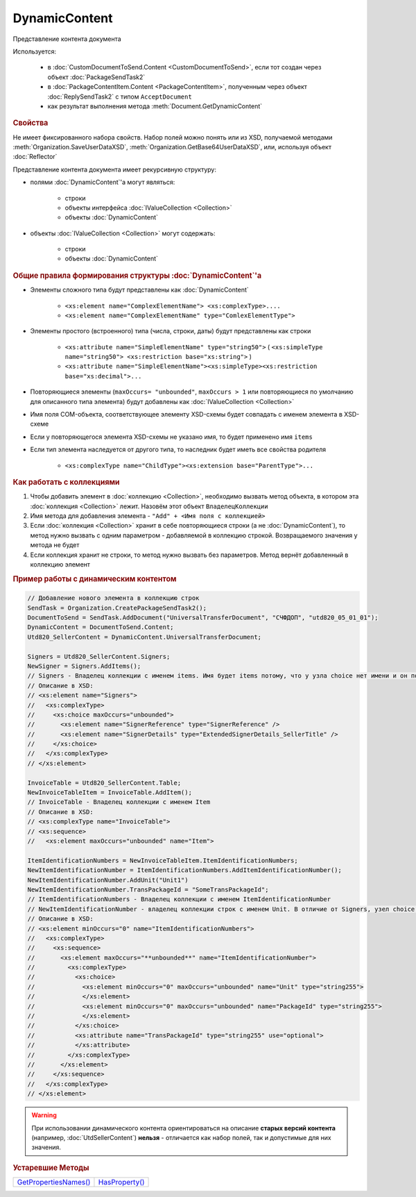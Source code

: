 DynamicContent
==============

Представление контента документа

Используется:

    * в :doc:`CustomDocumentToSend.Content <CustomDocumentToSend>`, если тот создан через объект :doc:`PackageSendTask2`
    * в :doc:`PackageContentItem.Content <PackageContentItem>`, полученным через объект  :doc:`ReplySendTask2` с типом ``AcceptDocument``
    * как результат выполнения метода :meth:`Document.GetDynamicContent`



.. rubric:: Свойства

Не имеет фиксированного набора свойств.
Набор полей можно понять или из XSD, получаемой методами :meth:`Organization.SaveUserDataXSD`, :meth:`Organization.GetBase64UserDataXSD`, или, используя объект :doc:`Reflector`

Представление контента документа имеет рекурсивную структуру:

- полями :doc:`DynamicContent`'а могут являться:

    - строки
    - объекты интерфейса :doc:`IValueCollection <Collection>`
    - объекты :doc:`DynamicContent`

- объекты :doc:`IValueCollection <Collection>` могут содержать:

    - строки
    - объекты :doc:`DynamicContent`



.. rubric:: Общие правила формирования структуры :doc:`DynamicContent`'а

- Элементы сложного типа будут представлены как :doc:`DynamicContent`

    - ``<xs:element name="ComplexElementName"> <xs:complexType>....``
    - ``<xs:element name="ComplexElementName" type="ComlexElementType">``

- Элементы простого (встроенного) типа (числа, строки, даты) будут представлены как строки

    - ``<xs:attribute name="SimpleElementName" type="string50">`` ( ``<xs:simpleType name="string50"> <xs:restriction base="xs:string">`` )
    - ``<xs:attribute name="SimpleElementName"><xs:simpleType><xs:restriction base="xs:decimal">...``

- Повторяющиеся элементы (``maxOccurs= "unbounded"``, ``maxOccurs > 1`` или повторяющиеся по умолчанию для описанного типа элемента) будут добавлены как :doc:`IValueCollection <Collection>`

- Имя поля COM-объекта, соответствующее элементу XSD-схемы будет совпадать с именем элемента в XSD-схеме

- Если у повторяющегося элемента XSD-схемы не указано имя, то будет применено имя ``items``

- Если тип элемента наследуется от другого типа, то наследник будет иметь все свойства родителя

    - ``<xs:complexType name="ChildType"><xs:extension base="ParentType">...``



.. rubric:: Как работать с коллекциями

1. Чтобы добавить элемент в :doc:`коллекцию <Collection>`, необходимо вызвать метод объекта, в котором эта :doc:`коллекция <Collection>` лежит. Назовём этот объект ``ВладелецКоллекции``
2. Имя метода для добавления элемента - ``"Add" + <Имя поля с коллекцией>``
3. Если :doc:`коллекция <Collection>` хранит в себе повторяющиеся строки (а не :doc:`DynamicContent`), то метод нужно вызвать с одним параметром - добавляемой в коллекцию строкой. Возвращаемого значения у метода не будет
4. Если коллекция хранит не строки, то метод нужно вызвать без параметров. Метод вернёт добавленный в коллекцию элемент



.. rubric:: Пример работы с динамическим контентом

.. code-block:: c#

  // Добавление нового элемента в коллекцию строк
  SendTask = Organization.CreatePackageSendTask2();
  DocumentToSend = SendTask.AddDocument("UniversalTransferDocument", "СЧФДОП", "utd820_05_01_01");
  DynamicContent = DocumentToSend.Content;
  Utd820_SellerContent = DynamicContent.UniversalTransferDocument;

  Signers = Utd820_SellerContent.Signers;
  NewSigner = Signers.AddItems();
  // Signers - Владелец коллекции с именем items. Имя будет items потому, что у узла choice нет имени и он повторяющийся
  // Описание в XSD:
  // <xs:element name="Signers">
  //   <xs:complexType>
  //     <xs:choice maxOccurs="unbounded">
  //       <xs:element name="SignerReference" type="SignerReference" />
  //       <xs:element name="SignerDetails" type="ExtendedSignerDetails_SellerTitle" />
  //     </xs:choice>
  //   </xs:complexType>
  // </xs:element>

  InvoiceTable = Utd820_SellerContent.Table;
  NewInvoiceTableItem = InvoiceTable.AddItem();
  // InvoiceTable - Владелец коллекции с именем Item
  // Описание в XSD:
  // <xs:complexType name="InvoiceTable">
  // <xs:sequence>
  //   <xs:element maxOccurs="unbounded" name="Item">

  ItemIdentificationNumbers = NewInvoiceTableItem.ItemIdentificationNumbers;
  NewItemIdentificationNumber = ItemIdentificationNumbers.AddItemIdentificationNumber();
  NewItemIdentificationNumber.AddUnit("Unit1")
  NewItemIdentificationNumber.TransPackageId = "SomeTransPackageId";
  // ItemIdentificationNumbers - Владелец коллекции с именем ItemIdentificationNumber
  // NewItemIdentificationNumber - владелец коллекции строк с именем Unit. В отличие от Signers, узел choice не повторяющийся
  // Описание в XSD:
  // <xs:element minOccurs="0" name="ItemIdentificationNumbers">
  //   <xs:complexType>
  //     <xs:sequence>
  //       <xs:element maxOccurs="**unbounded**" name="ItemIdentificationNumber">
  //         <xs:complexType>
  //           <xs:choice>
  //             <xs:element minOccurs="0" maxOccurs="unbounded" name="Unit" type="string255">
  //             </xs:element>
  //             <xs:element minOccurs="0" maxOccurs="unbounded" name="PackageId" type="string255">
  //             </xs:element>
  //           </xs:choice>
  //           <xs:attribute name="TransPackageId" type="string255" use="optional">
  //           </xs:attribute>
  //         </xs:complexType>
  //       </xs:element>
  //     </xs:sequence>
  //   </xs:complexType>
  // </xs:element>


.. warning::
  При использовании динамического контента ориентироваться на описание **старых версий контента** (например, :doc:`UtdSellerContent`) **нельзя** - отличается как набор полей, так и допустимые для них значения.


.. rubric:: Устаревшие Методы

+--------------------------------------+-------------------------------+
| |DynamicContent-GetPropertiesNames|_ | |DynamicContent-HasProperty|_ |
+--------------------------------------+-------------------------------+

.. |DynamicContent-GetPropertiesNames| replace:: GetPropertiesNames()
.. |DynamicContent-HasProperty| replace:: HasProperty()


.. _DynamicContent-GetPropertiesNames:
.. method:: DynamicContent.GetPropertiesNames()

  Возвращает :doc:`коллекцию <Collection>` строк - имён свойств контента

  .. versionadded:: 5.28.3

  .. deprecated:: 5.28.7
    Используйте :doc:`Reflector`


.. _DynamicContent-HasProperty:
.. method:: DynamicContent.HasProperty(PropertyName)

  :PropertyName: ``строка`` - имя свойства

  Возвращает булевое значение наличия у объекта свойства с заданным именем

  .. versionadded:: 5.28.3

  .. deprecated:: 5.28.7
    Используйте :doc:`Reflector`


.. seealso:: :doc:`../HowTo/HowTo_reflect_object`
